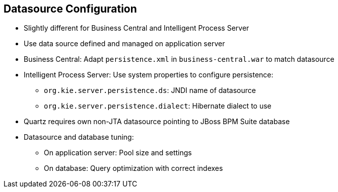 :scrollbar:
:data-uri:


== Datasource Configuration

* Slightly different for Business Central and Intelligent Process Server
* Use data source defined and managed on application server
* Business Central: Adapt `persistence.xml` in `business-central.war` to match datasource
* Intelligent Process Server: Use system properties to configure persistence:
** `org.kie.server.persistence.ds`: JNDI name of datasource
** `org.kie.server.persistence.dialect`: Hibernate dialect to use
* Quartz requires own non-JTA datasource pointing to JBoss BPM Suite database
* Datasource and database tuning:
** On application server: Pool size and settings
** On database: Query optimization with correct indexes

ifdef::showscript[]

Transcript:

The datasource configuration is slightly different for Business Central and the Intelligent Process Server:

* For both of them, use a datasource defined and managed on the application server.

* For Business Central, adapt the `persistence.xml` file hosted in the `business-central.war` folder to match the application server datasource.

* For the Intelligent Process Server, use system properties to configure the persistence. Specifically, set:
** `org.kie.server.persistence.ds` with the JNDI name of datasource
** `org.kie.server.persistence.dialect` with the Hibernate dialect to use

Also, you may need to configure a datasource for the Quartz framework database. Quartz requires its own non-JTA datasource pointing to the JBoss BPM Suite database.

Finally, to tune up the performance of the database transactions, you may need to pay attention to the following configurations:

* On the application server, tune the pool size and pool settings.
* On the database, perform query optimization with the correct indexes.

endif::showscript[]
